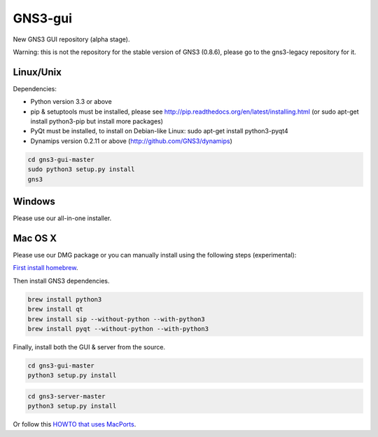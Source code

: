 GNS3-gui
========

New GNS3 GUI repository (alpha stage).

Warning: this is not the repository for the stable version of GNS3 (0.8.6), please go to the gns3-legacy repository for it.

Linux/Unix
----------

Dependencies:

- Python version 3.3 or above
- pip & setuptools must be installed, please see http://pip.readthedocs.org/en/latest/installing.html
  (or sudo apt-get install python3-pip but install more packages)
- PyQt must be installed, to install on Debian-like Linux: sudo apt-get install python3-pyqt4
- Dynamips version 0.2.11 or above (http://github.com/GNS3/dynamips)

.. code:: bash

   cd gns3-gui-master
   sudo python3 setup.py install
   gns3

Windows
-------

Please use our all-in-one installer.

Mac OS X
--------

Please use our DMG package or you can manually install using the following steps (experimental):

`First install homebrew <http://brew.sh/>`_.

Then install GNS3 dependencies.

.. code:: bash

   brew install python3
   brew install qt
   brew install sip --without-python --with-python3
   brew install pyqt --without-python --with-python3

Finally, install both the GUI & server from the source.

.. code:: bash

   cd gns3-gui-master
   python3 setup.py install

.. code:: bash

   cd gns3-server-master
   python3 setup.py install

Or follow this `HOWTO that uses MacPorts <http://binarynature.blogspot.ca/2014/05/install-gns3-early-release-on-mac-os-x.html>`_.

